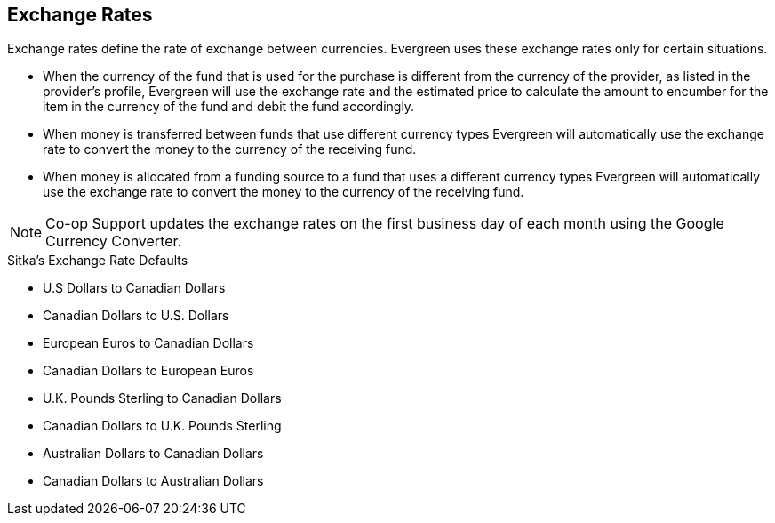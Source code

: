 Exchange Rates
--------------

Exchange rates define the rate of exchange between currencies. Evergreen uses these exchange rates only for certain situations.

* When the currency of the fund that is used for the purchase is different from the currency of the provider, as listed in the provider's profile, Evergreen will use the exchange rate and the estimated price to calculate the amount to encumber for the item in the currency of the fund and debit the fund accordingly.

* When money is transferred between funds that use different currency types Evergreen will automatically use the exchange rate to convert the money to the currency of the receiving fund.

* When money is allocated from a funding source to a fund that uses a different currency types Evergreen will automatically use the exchange rate to convert the money to the currency of the receiving fund.

NOTE: Co-op Support updates the exchange rates on the first business day of each month using the Google Currency Converter.

.Sitka's Exchange Rate Defaults
* U.S Dollars to Canadian Dollars

* Canadian Dollars to U.S. Dollars

* European Euros to Canadian Dollars

* Canadian Dollars to European Euros

* U.K. Pounds Sterling to Canadian Dollars

* Canadian Dollars to U.K. Pounds Sterling

* Australian Dollars to Canadian Dollars

* Canadian Dollars to Australian Dollars
